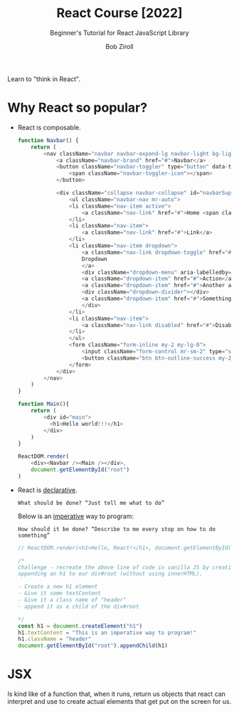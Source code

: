 :PROPERTIES:
:ID:       bab0ab23-0060-465e-942e-546d875bbd1e
:ROAM_REFS: "[[https://youtube.com/watch?v=bMknfKXIFA8][freeCodeCamp.org - YouTube]]" https://scrimba.com/learn/learnreact
:END:
#+title: React Course [2022]
#+subtitle: Beginner's Tutorial for React JavaScript Library
#+author: Bob Ziroll
Learn to "think in React".

* Why React so popular?
 * React is composable.
  #+begin_src js :dir ~/projects/react-cdn/ :tangle no
function Navbar() {
    return (
        <nav className="navbar navbar-expand-lg navbar-light bg-light">
            <a className="navbar-brand" href="#">Navbar</a>
            <button className="navbar-toggler" type="button" data-toggle="collapse" data-target="#navbarSupportedContent" aria-controls="navbarSupportedContent" aria-expanded="false" aria-label="Toggle navigation">
                <span className="navbar-toggler-icon"></span>
            </button>

            <div className="collapse navbar-collapse" id="navbarSupportedContent">
                <ul className="navbar-nav mr-auto">
                <li className="nav-item active">
                    <a className="nav-link" href="#">Home <span className="sr-only">(current)</span></a>
                </li>
                <li className="nav-item">
                    <a className="nav-link" href="#">Link</a>
                </li>
                <li className="nav-item dropdown">
                    <a className="nav-link dropdown-toggle" href="#" id="navbarDropdown" role="button" data-toggle="dropdown" aria-haspopup="true" aria-expanded="false">
                    Dropdown
                    </a>
                    <div className="dropdown-menu" aria-labelledby="navbarDropdown">
                    <a className="dropdown-item" href="#">Action</a>
                    <a className="dropdown-item" href="#">Another action</a>
                    <div className="dropdown-divider"></div>
                    <a className="dropdown-item" href="#">Something else here</a>
                    </div>
                </li>
                <li className="nav-item">
                    <a className="nav-link disabled" href="#">Disabled</a>
                </li>
                </ul>
                <form className="form-inline my-2 my-lg-0">
                    <input className="form-control mr-sm-2" type="search" placeholder="Search" aria-label="Search" />
                    <button className="btn btn-outline-success my-2 my-sm-0" type="submit">Search</button>
                </form>
            </div>
        </nav>
    )
}

function Main(){
    return (
        <div id="main">
          <h1>Hello world!!!</h1>
        </div>
    )
}

ReactDOM.render(
    <div><Navbar /><Main /></div>,
    document.getElementById("root")
)
#+end_src
 * React is _declarative_.
   : What should be done? “Just tell me what to do”
   Below is an _imperative_ way to program:
   : How should it be done? “Describe to me every stop on how to do something”
   #+begin_src js :dir ~/projects/react-cdn :tangle ~/projects/react-cdn/index.js
// ReactDOM.render(<h1>Hello, React!</h1>, document.getElementById("root"))

/*
Challenge - recreate the above line of code in vanilla JS by creating and
appending an h1 to our div#root (without using innerHTML).

- Create a new h1 element
- Give it some textContent
- Give it a class name of "header"
- append it as a child of the div#root

*/
const h1 = document.createElement("h1")
h1.textContent = "This is an imperative way to program!"
h1.className = "header"
document.getElementById("root").appendChild(h1)
   #+end_src

   #+RESULTS:

* JSX
Is kind like of a function that, when it runs, return us objects that react can
interpret and use to create actual elements that get put on the screen for us.
#+begin_src js

#+end_src
